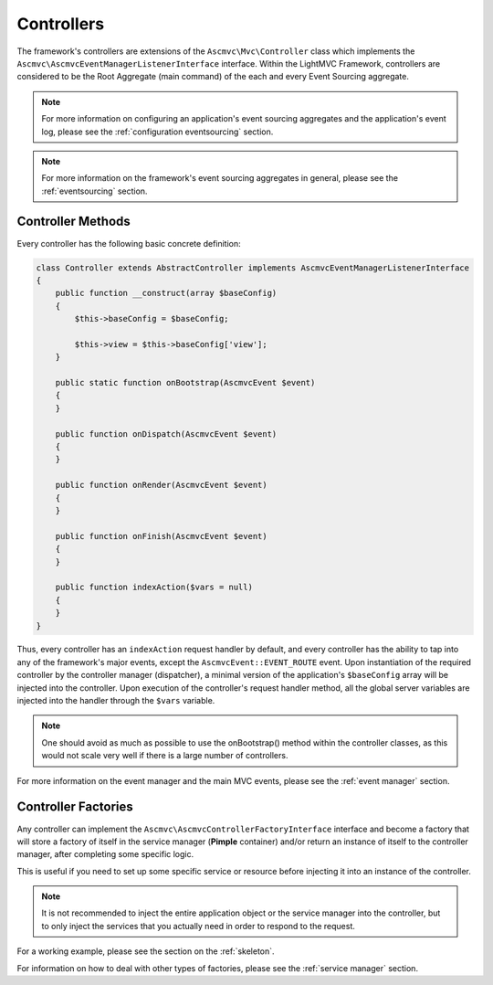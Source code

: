 .. _ControllersAnchor:

.. index:: Controllers

.. _controllers:

Controllers
===========

The framework's controllers are extensions of the ``Ascmvc\Mvc\Controller`` class which implements
the ``Ascmvc\AscmvcEventManagerListenerInterface`` interface. Within the LightMVC Framework, controllers
are considered to be the Root Aggregate (main command) of the each and every Event Sourcing aggregate.

.. note:: For more information on configuring an application's event sourcing aggregates and the application's event log, please see the :ref:`configuration eventsourcing` section.

.. note:: For more information on the framework's event sourcing aggregates in general, please see the :ref:`eventsourcing` section.

.. index:: Controller methods

.. index:: Request handler methods

.. _controller methods:

Controller Methods
------------------

Every controller has the following basic concrete definition:

.. code-block:: php

    class Controller extends AbstractController implements AscmvcEventManagerListenerInterface
    {
        public function __construct(array $baseConfig)
        {
            $this->baseConfig = $baseConfig;

            $this->view = $this->baseConfig['view'];
        }

        public static function onBootstrap(AscmvcEvent $event)
        {
        }

        public function onDispatch(AscmvcEvent $event)
        {
        }

        public function onRender(AscmvcEvent $event)
        {
        }

        public function onFinish(AscmvcEvent $event)
        {
        }

        public function indexAction($vars = null)
        {
        }
    }

Thus, every controller has an ``indexAction`` request handler by default, and every controller has the
ability to tap into any of the framework's major events, except the ``AscmvcEvent::EVENT_ROUTE`` event.
Upon instantiation of the required controller by the controller manager (dispatcher),
a minimal version of the application's ``$baseConfig`` array will be injected into the controller. Upon execution
of the controller's request handler method, all the global server variables are injected into the handler
through the ``$vars`` variable.

.. note:: One should avoid as much as possible to use the onBootstrap() method within the controller classes, as this would not scale very well if there is a large number of controllers.

For more information on the event manager and the main MVC events, please see the :ref:`event manager` section.

.. index:: Controller factories

.. index:: Controller factory interface

.. index:: Controller Manager

.. _controller factories:

Controller Factories
--------------------

Any controller can implement the ``Ascmvc\AscmvcControllerFactoryInterface`` interface and become a
factory that will store a factory of itself in the service manager (**Pimple** container) and/or return
an instance of itself to the controller manager, after completing some specific logic.

This is useful if you need to set up some specific service or resource before injecting it into an instance
of the controller.

.. note:: It is not recommended to inject the entire application object or the service manager into the controller, but to only inject the services that you actually need in order to respond to the request.

For a working example, please see the section on the :ref:`skeleton`.

For information on how to deal with other types of factories, please see the :ref:`service manager` section.